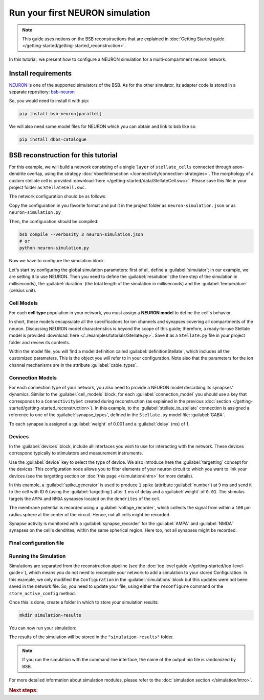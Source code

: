 ################################
Run your first NEURON simulation
################################

.. note::

    This guide uses notions on the BSB reconstructions that are explained in
    :doc:`Getting Started guide </getting-started/getting-started_reconstruction>`.

In this tutorial, we present how to configure a NEURON simulation for a multi-compartment
neuron network.

Install requirements
====================

`NEURON <https://www.neuron.yale.edu/neuron/>`_ is one of the supported simulators of the
BSB. As for the other simulator, its adapter code is stored in a separate repository:
`bsb-neuron <https://github.com/dbbs-lab/bsb-neuron>`_

So, you would need to install it with pip:

.. code-block:: bash

    pip install bsb-neuron[parallel]

We will also need some model files for NEURON which you can obtain and link to bsb like so:

.. code-block:: bash

    pip install dbbs-catalogue

BSB reconstruction for this tutorial
====================================

For this example, we will build a network consisting of a single ``layer`` of
``stellate_cells`` connected through axon-dendrite overlap, using the strategy
:doc:`VoxelIntersection </connectivity/connection-strategies>`.
The morphology of a custom stellate cell is provided
:download:`here </getting-started/data/StellateCell.swc>`.
Please save this file in your project folder as ``StellateCell.swc``.

The network configuration should be as follows:

.. tab-set-code::

    .. literalinclude:: /getting-started/configs/guide-neuron.json
      :language: json
      :lines: 1-71

    .. literalinclude:: /../examples/tutorials/neuron-simulation.py
      :language: python
      :lines: 1-54

Copy the configuration in you favorite format and put it in the project folder
as ``neuron-simulation.json`` or  as ``neuron-simulation.py``

Then, the configuration should be compiled:

.. code-block:: bash

    bsb compile --verbosity 3 neuron-simulation.json
    # or
    python neuron-simulation.py

Now we have to configure the simulation block.

Let's start by configuring the global simulation parameters: first of all,
define a :guilabel:`simulator`; in our example, we are setting it to
use NEURON.
Then you need to define the :guilabel:`resolution` (the time step of the simulation in
milliseconds), the :guilabel:`duration` (the total length of the simulation in
milliseconds) and the :guilabel:`temperature` (celsius unit).

.. tab-set-code::

    .. literalinclude:: /getting-started/configs/guide-neuron.json
      :language: json
      :lines: 72-76

    .. literalinclude:: /../examples/tutorials/neuron-simulation.py
      :language: python
      :lines: 56-61

Cell Models
-----------

For each **cell type** population in your network, you must assign a **NEURON model**
to define the cell's behavior.

In short, these models encapsulate all the specifications for ion channels and synapses
covering all compartments of the neuron. Discussing NEURON model characteristics is
beyond the scope of this guide; therefore, a ready-to-use Stellate model is provided
:download:`here </../examples/tutorials/Stellate.py>`. Save it as a ``Stellate.py``
file in your project folder and review its contents.

Within the model file, you will find a model definition called
:guilabel:`definitionStellate`, which includes all the customized parameters. This is
the object you will refer to in your configuration. Note also that the parameters for
the ion channel mechanisms are in the attribute :guilabel:`cable_types`.


.. tab-set-code::

    .. literalinclude:: /getting-started/configs/guide-neuron.json
      :language: json
      :lines: 79-83

    .. literalinclude:: /../examples/tutorials/neuron-simulation.py
      :language: python
      :lines: 62-64

Connection Models
-----------------

For each connection type of your network, you also need to provide a NEURON model
describing its synapses' dynamics. Similar to the :guilabel:`cell_models` block, for
each :guilabel:`connection_model` you should use a key that corresponds to a
``ConnectivitySet`` created during reconstruction (as explained in the previous
:doc:`section </getting-started/getting-started_reconstruction>`).
In this example, to the :guilabel:`stellate_to_stellate` connection is assigned a
reference to one of the :guilabel:`synapse_types`, defined in the ``Stellate.py``
model file: :guilabel:`GABA`.

.. tab-set-code::

    .. literalinclude:: /getting-started/configs/guide-neuron.json
      :language: json
      :lines: 84-89

    .. literalinclude:: /../examples/tutorials/neuron-simulation.py
      :language: python
      :lines: 65-69

To each synapse is assigned a :guilabel:`weight` of 0.001 and a :guilabel:`delay` (ms) of 1.

Devices
-------

In the :guilabel:`devices` block, include all interfaces you wish to use for interacting with
the network.
These devices correspond typically to stimulators and measurement instruments.

Use the :guilabel:`device` key to select the type of device.
We also introduce here the :guilabel:`targetting` concept for the devices: This configuration
node allows you to filter elements of your neuron circuit to which you want to link your
devices (see the targetting section on :doc:`this page </simulation/intro>` for more details).

.. tab-set-code::

    .. literalinclude:: /getting-started/configs/guide-neuron.json
      :language: json
      :lines: 92-136

    .. literalinclude:: /../examples/tutorials/neuron-simulation.py
      :language: python
      :lines: 74-107

In this example, a :guilabel:`spike_generator` is used to produce ``1`` spike (attribute
:guilabel:`number`) at ``9`` ms and send it to the cell with ID ``0`` (using the
:guilabel:`targetting`) after ``1`` ms of delay and a :guilabel:`weight` of ``0.01``.
The stimulus targets the ``AMPA`` and ``NMDA`` synapses located on the ``dendrites`` of the cell.

The membrane potential is recorded using a :guilabel:`voltage_recorder`, which collects the
signal from within a ``100`` µm radius sphere at the center of the circuit. Hence, not all cells
might be recorded.

Synapse activity is monitored with a :guilabel:`synapse_recorder`
for the :guilabel:`AMPA` and :guilabel:`NMDA` synapses on the cell's dendrites, within the same
spherical region. Here too, not all synapses might be recorded.

Final configuration file
------------------------

.. tab-set-code::


  .. literalinclude:: /getting-started/configs/guide-neuron.json
    :language: json

  .. literalinclude:: /../examples/tutorials/neuron-simulation.py
    :language: python

Running the Simulation
----------------------

Simulations are separated from the reconstruction pipeline (see the
:doc:`top level guide </getting-started/top-level-guide>`),
which means you do not need to recompile your network to add a simulation to your stored Configuration.
In this example, we only modified the ``Configuration`` in the :guilabel:`simulations` block but this updates were
not been saved in the network file.
So, you need to update your file, using either the ``reconfigure`` command or the ``store_active_config`` method.

.. tab-set-code::

  .. code-block:: bash

    bsb reconfigure my_network.hdf5 network_configuration.json

  .. code-block:: python

    storage = scaffold.storage
    storage.store_active_config(config)

Once this is done, create a folder in which to store your simulation results:

.. code-block:: bash

    mkdir simulation-results

You can now run your simulation:

.. tab-set-code::

  .. code-block:: bash

    bsb simulate my_network.hdf5 neuronsim -o simulation-results

  .. code-block:: python

        from bsb import from_storage

        scaffold = from_storage("my_network.hdf5")
        result = scaffold.run_simulation("neuronsim")
        result.write("simulation-results/neuronsimulation.nio", "ow")

The results of the simulation will be stored in the ``"simulation-results"`` folder.

.. note::
    If you run the simulation with the command line interface, the name of the output nio file is randomized by BSB.

For more detailed information about simulation modules,
please refer to the :doc:`simulation section </simulation/intro>`.

.. rubric:: Next steps:

.. grid:: 1 1 1 2
    :gutter: 1


    .. grid-item-card:: :octicon:`fold-up;1em;sd-text-warning` Analyze your Results
        :link: analyze_analog_signals
        :link-type: doc

        How to extract your data.

    .. grid-item-card:: :octicon:`tools;1em;sd-text-warning` Make custom components
       :link: guide_components
       :link-type: ref

       Learn how to write your own components to e.g. place or connect cells.

    .. grid-item-card:: :octicon:`gear;1em;sd-text-warning` Learn about components
       :link: main-components
       :link-type: ref

       Explore more about the main components.

    .. grid-item-card:: :octicon:`device-camera-video;1em;sd-text-warning` Examples
        :link: examples
        :link-type: ref

        Explore more advanced examples



